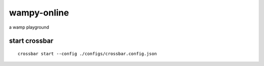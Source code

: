 wampy-online
============

a wamp playground


start crossbar
~~~~~~~~~~~~~~

::

	crossbar start --config ./configs/crossbar.config.json

